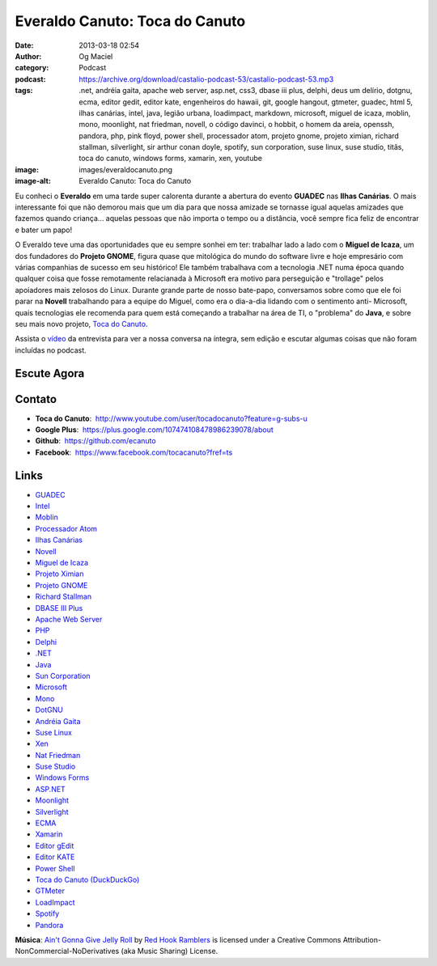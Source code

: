 Everaldo Canuto: Toca do Canuto
###############################
:date: 2013-03-18 02:54
:author: Og Maciel
:category: Podcast
:podcast: https://archive.org/download/castalio-podcast-53/castalio-podcast-53.mp3
:tags: .net, andréia gaita, apache web server, asp.net, css3, dbase iii plus, delphi, deus um delírio, dotgnu, ecma, editor gedit, editor kate, engenheiros do hawaii, git, google hangout, gtmeter, guadec, html 5, ilhas canárias, intel, java, legião urbana, loadimpact, markdown, microsoft, miguel de icaza, moblin, mono, moonlight, nat friedman, novell, o código davinci, o hobbit, o homem da areia, openssh, pandora, php, pink floyd, power shell, processador atom, projeto gnome, projeto ximian, richard stallman, silverlight, sir arthur conan doyle, spotify, sun corporation, suse linux, suse studio, titãs, toca do canuto, windows forms, xamarin, xen, youtube
:image: images/everaldocanuto.png
:image-alt: Everaldo Canuto: Toca do Canuto

Eu conheci o **Everaldo** em uma tarde super calorenta durante a
abertura do evento **GUADEC** nas **Ilhas Canárias**. O mais
interessante foi que não demorou mais que um dia para que nossa amizade
se tornasse igual aquelas amizades que fazemos quando criança... aquelas
pessoas que não importa o tempo ou a distância, você sempre fica feliz
de encontrar e bater um papo!

O Everaldo teve uma das oportunidades que eu sempre sonhei em ter: trabalhar
lado a lado com o **Miguel de Icaza**, um dos fundadores do **Projeto GNOME**,
figura quase que mitológica do mundo do software livre e hoje empresário com
várias companhias de sucesso em seu histórico! Ele também trabalhava com
a tecnologia .NET numa época quando qualquer coisa que fosse remotamente
relacianada à Microsoft era motivo para perseguição e "trollage" pelos
apoiadores mais zelosos do Linux.  Durante grande parte de nosso bate-papo,
conversamos sobre como que ele foi parar na **Novell** trabalhando para
a equipe do Miguel, como era o dia-a-dia lidando com o sentimento
anti- Microsoft, quais tecnologias ele recomenda para quem está começando
a trabalhar na área de TI, o "problema" do **Java**, e sobre seu mais novo
projeto, `Toca do Canuto`_.

.. more

Assista o `vídeo`_ da entrevista para ver a nossa conversa na íntegra, sem
edição e escutar algumas coisas que não foram incluídas no podcast.

Escute Agora
------------

.. podcast:: castalio-podcast-53

Contato
-------
-  **Toca do Canuto**:  http://www.youtube.com/user/tocadocanuto?feature=g-subs-u
-  **Google Plus**:  https://plus.google.com/107474108478986239078/about
-  **Github**:  https://github.com/ecanuto
-  **Facebook**:  https://www.facebook.com/tocacanuto?fref=ts

.. top5::

    :music:
        * Titãs
        * Legião Urbana
        * Engenheiros do Hawaii
        * Pink Floyd
    :book:
        * O Homem da Areia
        * Arthur Conan Doyle
        * Deus, Um Delírio
        * O Hobbit
        * O Código Da Vinci
    :app:
        * OpenSSH
        * Git
        * Markdown
        * Google Hangouts
        * YouTube
        * HTML5
        * CSS3

Links
-----
-  `GUADEC`_
-  `Intel`_
-  `Moblin`_
-  `Processador Atom`_
-  `Ilhas Canárias`_
-  `Novell`_
-  `Miguel de Icaza`_
-  `Projeto Ximian`_
-  `Projeto GNOME`_
-  `Richard Stallman`_
-  `DBASE III Plus`_
-  `Apache Web Server`_
-  `PHP`_
-  `Delphi`_
-  `.NET`_
-  `Java`_
-  `Sun Corporation`_
-  `Microsoft`_
-  `Mono`_
-  `DotGNU`_
-  `Andréia Gaita`_
-  `Suse Linux`_
-  `Xen`_
-  `Nat Friedman`_
-  `Suse Studio`_
-  `Windows Forms`_
-  `ASP.NET`_
-  `Moonlight`_
-  `Silverlight`_
-  `ECMA`_
-  `Xamarin`_
-  `Editor gEdit`_
-  `Editor KATE`_
-  `Power Shell`_
-  `Toca do Canuto (DuckDuckGo)`_
-  `GTMeter`_
-  `LoadImpact`_
-  `Spotify`_
-  `Pandora`_

.. class:: panel-body bg-info

        **Música**: `Ain't Gonna Give Jelly Roll`_ by `Red Hook Ramblers`_ is licensed under a Creative Commons Attribution-NonCommercial-NoDerivatives (aka Music Sharing) License.

.. Footer
.. _Ain't Gonna Give Jelly Roll: http://freemusicarchive.org/music/Red_Hook_Ramblers/Live__WFMU_on_Antique_Phonograph_Music_Program_with_MAC_Feb_8_2011/Red_Hook_Ramblers_-_12_-_Aint_Gonna_Give_Jelly_Roll
.. _Red Hook Ramblers: http://www.redhookramblers.com/
.. _Toca do Canuto: http://www.youtube.com/user/tocadocanuto?feature=g-subs-u
.. _vídeo: http://bit.ly/Z8tFWJ
.. _GUADEC: https://duckduckgo.com/?q=GUADEC
.. _Intel: https://duckduckgo.com/?q=Intel
.. _Moblin: https://duckduckgo.com/?q=Moblin
.. _Processador Atom: https://duckduckgo.com/?q=Processador+Atom
.. _Ilhas Canárias: https://duckduckgo.com/?q=Ilhas+Canárias
.. _Novell: https://duckduckgo.com/?q=Novell
.. _Miguel de Icaza: https://duckduckgo.com/?q=Miguel+de+Icaza
.. _Projeto Ximian: https://duckduckgo.com/?q=Projeto+Ximian
.. _Projeto GNOME: https://duckduckgo.com/?q=Projeto+GNOME
.. _Richard Stallman: https://duckduckgo.com/?q=Richard+Stallman
.. _DBASE III Plus: https://duckduckgo.com/?q=DBASE+III+Plus
.. _Apache Web Server: https://duckduckgo.com/?q=Apache+Web+Server
.. _PHP: https://duckduckgo.com/?q=PHP
.. _Delphi: https://duckduckgo.com/?q=Delphi
.. _.NET: https://duckduckgo.com/?q=.NET
.. _Java: https://duckduckgo.com/?q=Java
.. _Sun Corporation: https://duckduckgo.com/?q=Sun+Corporation
.. _Microsoft: https://duckduckgo.com/?q=Microsoft
.. _Mono: https://duckduckgo.com/?q=Mono
.. _DotGNU: https://duckduckgo.com/?q=DotGNU
.. _Andréia Gaita: https://duckduckgo.com/?q=Andréia+Gaita
.. _Suse Linux: https://duckduckgo.com/?q=Suse+Linux
.. _Xen: https://duckduckgo.com/?q=Xen
.. _Nat Friedman: https://duckduckgo.com/?q=Nat+Friedman
.. _Suse Studio: https://duckduckgo.com/?q=Suse+Studio
.. _Windows Forms: https://duckduckgo.com/?q=Windows+Forms
.. _ASP.NET: https://duckduckgo.com/?q=ASP.NET
.. _Moonlight: https://duckduckgo.com/?q=Moonlight
.. _Silverlight: https://duckduckgo.com/?q=Silverlight
.. _ECMA: https://duckduckgo.com/?q=ECMA
.. _Xamarin: https://duckduckgo.com/?q=Xamarin
.. _Editor gEdit: https://duckduckgo.com/?q=Editor+gEdit
.. _Editor KATE: https://duckduckgo.com/?q=Editor+KATE
.. _Power Shell: https://duckduckgo.com/?q=Power+Shell
.. _Toca do Canuto (DuckDuckGo): https://duckduckgo.com/?q=Toca+do+Canuto
.. _GTMeter: https://duckduckgo.com/?q=GTMeter
.. _LoadImpact: https://duckduckgo.com/?q=LoadImpact
.. _Spotify: https://duckduckgo.com/?q=Spotify
.. _Pandora: https://duckduckgo.com/?q=Pandora
